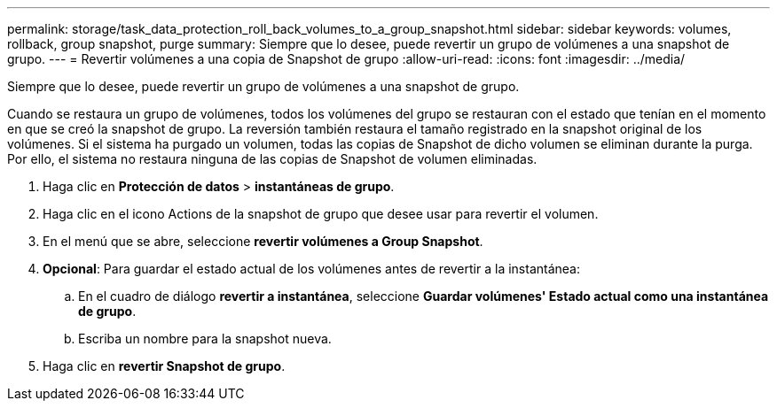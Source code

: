 ---
permalink: storage/task_data_protection_roll_back_volumes_to_a_group_snapshot.html 
sidebar: sidebar 
keywords: volumes, rollback, group snapshot, purge 
summary: Siempre que lo desee, puede revertir un grupo de volúmenes a una snapshot de grupo. 
---
= Revertir volúmenes a una copia de Snapshot de grupo
:allow-uri-read: 
:icons: font
:imagesdir: ../media/


[role="lead"]
Siempre que lo desee, puede revertir un grupo de volúmenes a una snapshot de grupo.

Cuando se restaura un grupo de volúmenes, todos los volúmenes del grupo se restauran con el estado que tenían en el momento en que se creó la snapshot de grupo. La reversión también restaura el tamaño registrado en la snapshot original de los volúmenes. Si el sistema ha purgado un volumen, todas las copias de Snapshot de dicho volumen se eliminan durante la purga. Por ello, el sistema no restaura ninguna de las copias de Snapshot de volumen eliminadas.

. Haga clic en *Protección de datos* > *instantáneas de grupo*.
. Haga clic en el icono Actions de la snapshot de grupo que desee usar para revertir el volumen.
. En el menú que se abre, seleccione *revertir volúmenes a Group Snapshot*.
. *Opcional*: Para guardar el estado actual de los volúmenes antes de revertir a la instantánea:
+
.. En el cuadro de diálogo *revertir a instantánea*, seleccione *Guardar volúmenes' Estado actual como una instantánea de grupo*.
.. Escriba un nombre para la snapshot nueva.


. Haga clic en *revertir Snapshot de grupo*.

